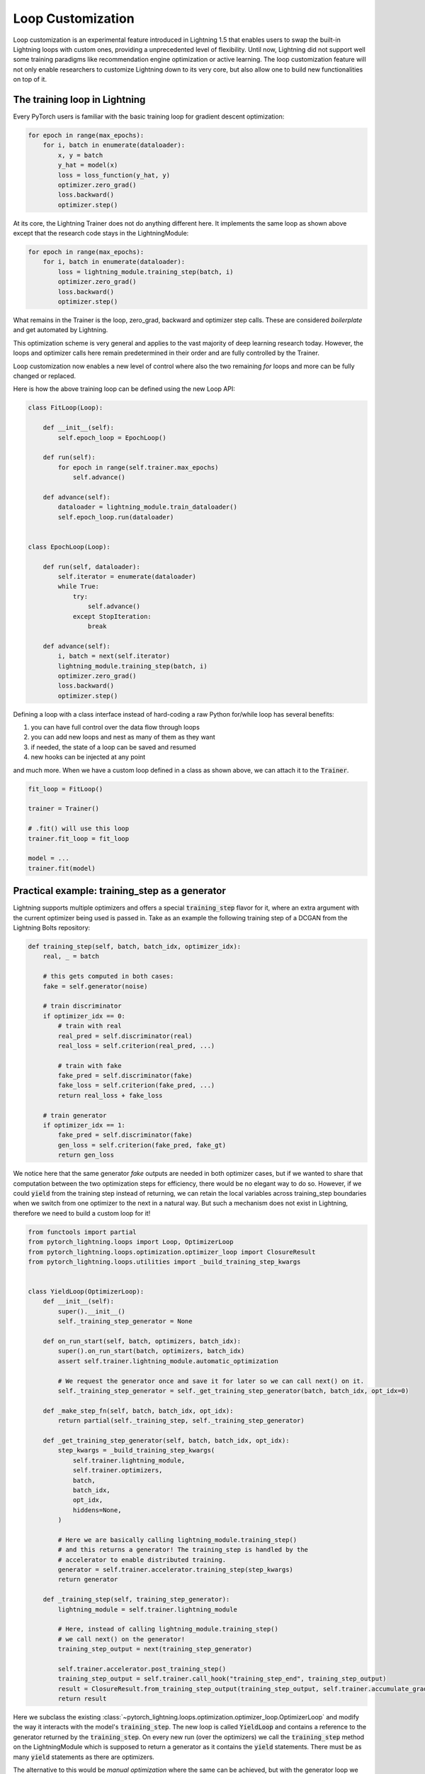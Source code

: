 .. _loop_customization:

Loop Customization
==================

Loop customization is an experimental feature introduced in Lightning 1.5 that enables users to swap the built-in Lightning loops with custom ones, providing a unprecedented level of flexibility.
Until now, Lightning did not support well some training paradigms like recommendation engine optimization or active learning.
The loop customization feature will not only enable researchers to customize Lightning down to its very core, but also allow one to build new functionalities on top of it.

The training loop in Lightning
------------------------------

Every PyTorch users is familiar with the basic training loop for gradient descent optimization:

.. code-block:: python

    for epoch in range(max_epochs):
        for i, batch in enumerate(dataloader):
            x, y = batch
            y_hat = model(x)
            loss = loss_function(y_hat, y)
            optimizer.zero_grad()
            loss.backward()
            optimizer.step()

At its core, the Lightning Trainer does not do anything different here.
It implements the same loop as shown above except that the research code stays in the LightningModule:

.. code-block:: python

    for epoch in range(max_epochs):
        for i, batch in enumerate(dataloader):
            loss = lightning_module.training_step(batch, i)
            optimizer.zero_grad()
            loss.backward()
            optimizer.step()

What remains in the Trainer is the loop, zero_grad, backward and optimizer step calls.
These are considered *boilerplate* and get automated by Lightning.

This optimization scheme is very general and applies to the vast majority of deep learning research today.
However, the loops and optimizer calls here remain predetermined in their order and are fully controlled by the Trainer.

Loop customization now enables a new level of control where also the two remaining `for` loops and more can be fully changed or replaced.

Here is how the above training loop can be defined using the new Loop API:

.. code-block:: python

    class FitLoop(Loop):

        def __init__(self):
            self.epoch_loop = EpochLoop()

        def run(self):
            for epoch in range(self.trainer.max_epochs)
                self.advance()

        def advance(self):
            dataloader = lightning_module.train_dataloader()
            self.epoch_loop.run(dataloader)


    class EpochLoop(Loop):

        def run(self, dataloader):
            self.iterator = enumerate(dataloader)
            while True:
                try:
                    self.advance()
                except StopIteration:
                    break

        def advance(self):
            i, batch = next(self.iterator)
            lightning_module.training_step(batch, i)
            optimizer.zero_grad()
            loss.backward()
            optimizer.step()


Defining a loop with a class interface instead of hard-coding a raw Python for/while loop has several benefits:

1. you can have full control over the data flow through loops
2. you can add new loops and nest as many of them as they want
3. if needed, the state of a loop can be saved and resumed
4. new hooks can be injected at any point

and much more.
When we have a custom loop defined in a class as shown above, we can attach it to the :code:`Trainer`.

.. code-block:: python

    fit_loop = FitLoop()

    trainer = Trainer()

    # .fit() will use this loop
    trainer.fit_loop = fit_loop

    model = ...
    trainer.fit(model)


Practical example: training_step as a generator
-----------------------------------------------

Lightning supports multiple optimizers and offers a special :code:`training_step` flavor for it, where an extra argument with the current optimizer being used is passed in.
Take as an example the following training step of a DCGAN from the Lightning Bolts repository:

.. code-block:: python

    def training_step(self, batch, batch_idx, optimizer_idx):
        real, _ = batch

        # this gets computed in both cases:
        fake = self.generator(noise)

        # train discriminator
        if optimizer_idx == 0:
            # train with real
            real_pred = self.discriminator(real)
            real_loss = self.criterion(real_pred, ...)

            # train with fake
            fake_pred = self.discriminator(fake)
            fake_loss = self.criterion(fake_pred, ...)
            return real_loss + fake_loss

        # train generator
        if optimizer_idx == 1:
            fake_pred = self.discriminator(fake)
            gen_loss = self.criterion(fake_pred, fake_gt)
            return gen_loss


We notice here that the same generator `fake` outputs are needed in both optimizer cases, but if we wanted to share that computation between the two optimization steps for efficiency, there would be no elegant way to do so.
However, if we could :code:`yield` from the training step instead of returning, we can retain the local variables across training_step boundaries when we switch from one optimizer to the next in a natural way.
But such a mechanism does not exist in Lightning, therefore we need to build a custom loop for it!


.. code-block:: python

    from functools import partial
    from pytorch_lightning.loops import Loop, OptimizerLoop
    from pytorch_lightning.loops.optimization.optimizer_loop import ClosureResult
    from pytorch_lightning.loops.utilities import _build_training_step_kwargs


    class YieldLoop(OptimizerLoop):
        def __init__(self):
            super().__init__()
            self._training_step_generator = None

        def on_run_start(self, batch, optimizers, batch_idx):
            super().on_run_start(batch, optimizers, batch_idx)
            assert self.trainer.lightning_module.automatic_optimization

            # We request the generator once and save it for later so we can call next() on it.
            self._training_step_generator = self._get_training_step_generator(batch, batch_idx, opt_idx=0)

        def _make_step_fn(self, batch, batch_idx, opt_idx):
            return partial(self._training_step, self._training_step_generator)

        def _get_training_step_generator(self, batch, batch_idx, opt_idx):
            step_kwargs = _build_training_step_kwargs(
                self.trainer.lightning_module,
                self.trainer.optimizers,
                batch,
                batch_idx,
                opt_idx,
                hiddens=None,
            )

            # Here we are basically calling lightning_module.training_step()
            # and this returns a generator! The training_step is handled by the
            # accelerator to enable distributed training.
            generator = self.trainer.accelerator.training_step(step_kwargs)
            return generator

        def _training_step(self, training_step_generator):
            lightning_module = self.trainer.lightning_module

            # Here, instead of calling lightning_module.training_step()
            # we call next() on the generator!
            training_step_output = next(training_step_generator)

            self.trainer.accelerator.post_training_step()
            training_step_output = self.trainer.call_hook("training_step_end", training_step_output)
            result = ClosureResult.from_training_step_output(training_step_output, self.trainer.accumulate_grad_batches)
            return result


Here we subclass the existing :class:`~pytorch_lightning.loops.optimization.optimizer_loop.OptimizerLoop` and modify the way it interacts with the model's :code:`training_step`.
The new loop is called :code:`YieldLoop` and contains a reference to the generator returned by the :code:`training_step`.
On every new run (over the optimizers) we call the :code:`training_step` method on the LightningModule which is supposed to return a generator as it contains the :code:`yield` statements.
There must be as many :code:`yield` statements as there are optimizers.

The alternative to this would be *manual optimization* where the same can be achieved, but with the generator loop we can still get all benefits of manual optimization without having to call backward or zero grad ourselves.

Given this new loop definition, here is how you connect it to the :code:`Trainer`:

.. code-block:: python

    model = LitModel()
    trainer = Trainer()

    yield_loop = YieldLoop()
    trainer.fit_loop.epoch_loop.batch_loop.connect(optimizer_loop=yield_loop)

    trainer.fit(model)  # runs the new loop!

Note that we need to connect it to the :class:`~pytorch_lightning.loops.batch.training_batch_loop.TrainingBatchLoop` as this is the next higher loop above the optimizer loop.

Now, we can rewrite the GAN training step using the new yield mechanism:

.. code-block:: python

    def training_step(self, batch, batch_idx):
        real, _ = batch

        # this gets computed in both cases:
        fake = self.generator(noise)

        # train discriminator, then yield
        real_pred = self.discriminator(real)
        real_loss = self.criterion(real_pred, ...)
        fake_pred = self.discriminator(fake)
        fake_loss = self.criterion(fake_pred, ...)
        yield real_loss + fake_loss

        # train generator, then yield
        fake_pred = self.discriminator(fake)
        gen_loss = self.criterion(fake_pred, fake_gt)
        yield gen_loss

